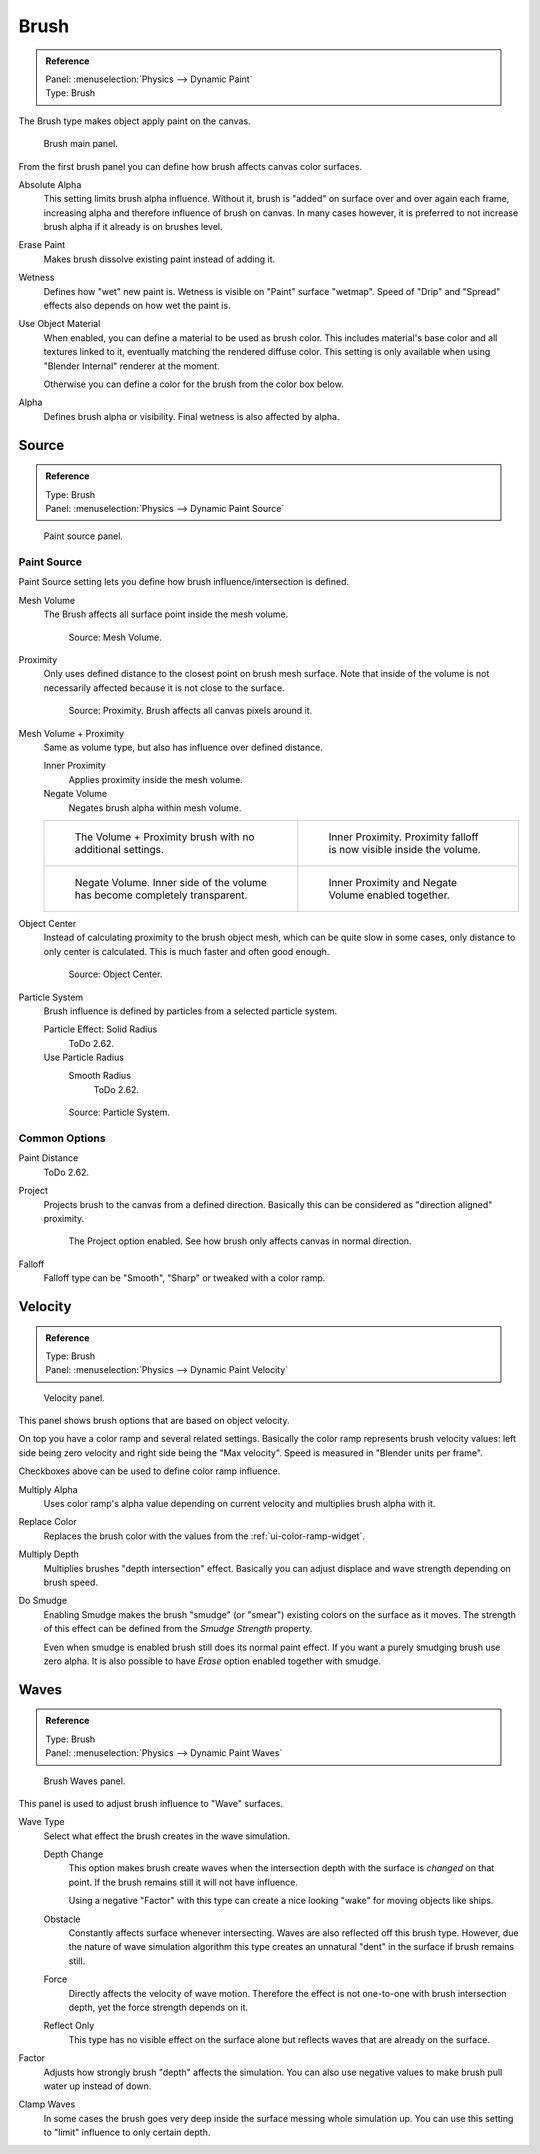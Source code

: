 .. _bpy.types.DynamicPaintBrushSettings:

*****
Brush
*****

.. admonition:: Reference
   :class: refbox

   | Panel:    :menuselection:`Physics --> Dynamic Paint`
   | Type:     Brush

The Brush type makes object apply paint on the canvas.

.. figure:: /images/physics_dynamic-paint_brush_main-panel.png

   Brush main panel.

From the first brush panel you can define how brush affects canvas color surfaces.

Absolute Alpha
   This setting limits brush alpha influence.
   Without it, brush is "added" on surface over and over again each frame,
   increasing alpha and therefore influence of brush on canvas. In many cases however,
   it is preferred to not increase brush alpha if it already is on brushes level.
Erase Paint
   Makes brush dissolve existing paint instead of adding it.
Wetness
   Defines how "wet" new paint is. Wetness is visible on "Paint" surface "wetmap".
   Speed of "Drip" and "Spread" effects also depends on how wet the paint is.
Use Object Material
   When enabled, you can define a material to be used as brush color.
   This includes material's base color and all textures linked to it, eventually matching the rendered diffuse color.
   This setting is only available when using "Blender Internal" renderer at the moment.

   Otherwise you can define a color for the brush from the color box below.
Alpha
   Defines brush alpha or visibility. Final wetness is also affected by alpha.


Source
======

.. admonition:: Reference
   :class: refbox

   | Type:     Brush
   | Panel:    :menuselection:`Physics --> Dynamic Paint Source`

.. figure:: /images/physics_dynamic-paint_brush_source-panel.png

   Paint source panel.


Paint Source
------------

Paint Source setting lets you define how brush influence/intersection is defined.

Mesh Volume
   The Brush affects all surface point inside the mesh volume.

   .. figure:: /images/physics_dynamic-paint_brush_source-mesh-volume.png

      Source: Mesh Volume.

Proximity
   Only uses defined distance to the closest point on brush mesh surface.
   Note that inside of the volume is not necessarily affected because it is not close to the surface.

   .. figure:: /images/physics_dynamic-paint_brush_source-proximity.png

      Source: Proximity. Brush affects all canvas pixels around it.

Mesh Volume + Proximity
   Same as volume type, but also has influence over defined distance.

   Inner Proximity
      Applies proximity inside the mesh volume.
   Negate Volume
      Negates brush alpha within mesh volume.

   .. list-table::

      * - .. figure:: /images/physics_dynamic-paint_brush_source-mesh-volume-proximity-1.png

             The Volume + Proximity brush with no additional settings.

        - .. figure:: /images/physics_dynamic-paint_brush_source-mesh-volume-proximity-2.png

             Inner Proximity. Proximity falloff is now visible inside the volume.

      * - .. figure:: /images/physics_dynamic-paint_brush_source-mesh-volume-proximity-3.png

             Negate Volume. Inner side of the volume has become completely transparent.

        - .. figure:: /images/physics_dynamic-paint_brush_source-mesh-volume-proximity-4.png

             Inner Proximity and Negate Volume enabled together.

Object Center
   Instead of calculating proximity to the brush object mesh, which can be quite slow in some cases,
   only distance to only center is calculated. This is much faster and often good enough.

   .. figure:: /images/physics_dynamic-paint_brush_source-object-center.png

      Source: Object Center.

Particle System
   Brush influence is defined by particles from a selected particle system.

   Particle Effect: Solid Radius
      ToDo 2.62.
   Use Particle Radius
      Smooth Radius
         ToDo 2.62.

   .. figure:: /images/physics_dynamic-paint_brush_source-particle-system.png

      Source: Particle System.


Common Options
--------------

Paint Distance
   ToDo 2.62.
Project
   Projects brush to the canvas from a defined direction.
   Basically this can be considered as "direction aligned" proximity.

   .. figure:: /images/physics_dynamic-paint_brush_source-project.png

      The Project option enabled. See how brush only affects canvas in normal direction.
Falloff
   Falloff type can be "Smooth", "Sharp" or tweaked with a color ramp.


Velocity
========

.. admonition:: Reference
   :class: refbox

   | Type:     Brush
   | Panel:    :menuselection:`Physics --> Dynamic Paint Velocity`

.. figure:: /images/physics_dynamic-paint_brush_velocity-panel.png

   Velocity panel.

This panel shows brush options that are based on object velocity.

On top you have a color ramp and several related settings.
Basically the color ramp represents brush velocity values:
left side being zero velocity and right side being the "Max velocity".
Speed is measured in "Blender units per frame".

Checkboxes above can be used to define color ramp influence.

Multiply Alpha
   Uses color ramp's alpha value depending on current velocity and multiplies brush alpha with it.
Replace Color
   Replaces the brush color with the values from the :ref:`ui-color-ramp-widget`.
Multiply Depth
   Multiplies brushes "depth intersection" effect.
   Basically you can adjust displace and wave strength depending on brush speed.
Do Smudge
   Enabling Smudge makes the brush "smudge" (or "smear") existing colors on the surface as it moves.
   The strength of this effect can be defined from the *Smudge Strength* property.

   Even when smudge is enabled brush still does its normal paint effect.
   If you want a purely smudging brush use zero alpha.
   It is also possible to have *Erase* option enabled together with smudge.


Waves
=====

.. admonition:: Reference
   :class: refbox

   | Type:     Brush
   | Panel:    :menuselection:`Physics --> Dynamic Paint Waves`

.. figure:: /images/physics_dynamic-paint_brush_waves-panel.png

   Brush Waves panel.

This panel is used to adjust brush influence to "Wave" surfaces.

Wave Type
   Select what effect the brush creates in the wave simulation.

   Depth Change
      This option makes brush create waves when the intersection depth with the surface is *changed* on that point.
      If the brush remains still it will not have influence.

      Using a negative "Factor" with this type can create a nice looking "wake" for moving objects like ships.
   Obstacle
      Constantly affects surface whenever intersecting.
      Waves are also reflected off this brush type.
      However, due the nature of wave simulation algorithm this type creates
      an unnatural "dent" in the surface if brush remains still.
   Force
      Directly affects the velocity of wave motion.
      Therefore the effect is not one-to-one with brush intersection depth, yet the force strength depends on it.
   Reflect Only
      This type has no visible effect on the surface alone but reflects waves that are already on the surface.
Factor
   Adjusts how strongly brush "depth" affects the simulation.
   You can also use negative values to make brush pull water up instead of down.
Clamp Waves
   In some cases the brush goes very deep inside the surface messing whole simulation up.
   You can use this setting to "limit" influence to only certain depth.
